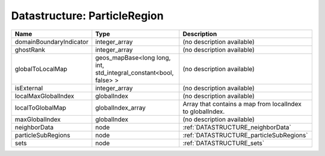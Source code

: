 Datastructure: ParticleRegion
=============================

======================= ================================================================= ========================================================= 
Name                    Type                                                              Description                                               
======================= ================================================================= ========================================================= 
domainBoundaryIndicator integer_array                                                     (no description available)                                
ghostRank               integer_array                                                     (no description available)                                
globalToLocalMap        geos_mapBase<long long, int, std_integral_constant<bool, false> > (no description available)                                
isExternal              integer_array                                                     (no description available)                                
localMaxGlobalIndex     globalIndex                                                       (no description available)                                
localToGlobalMap        globalIndex_array                                                 Array that contains a map from localIndex to globalIndex. 
maxGlobalIndex          globalIndex                                                       (no description available)                                
neighborData            node                                                              :ref:`DATASTRUCTURE_neighborData`                         
particleSubRegions      node                                                              :ref:`DATASTRUCTURE_particleSubRegions`                   
sets                    node                                                              :ref:`DATASTRUCTURE_sets`                                 
======================= ================================================================= ========================================================= 


